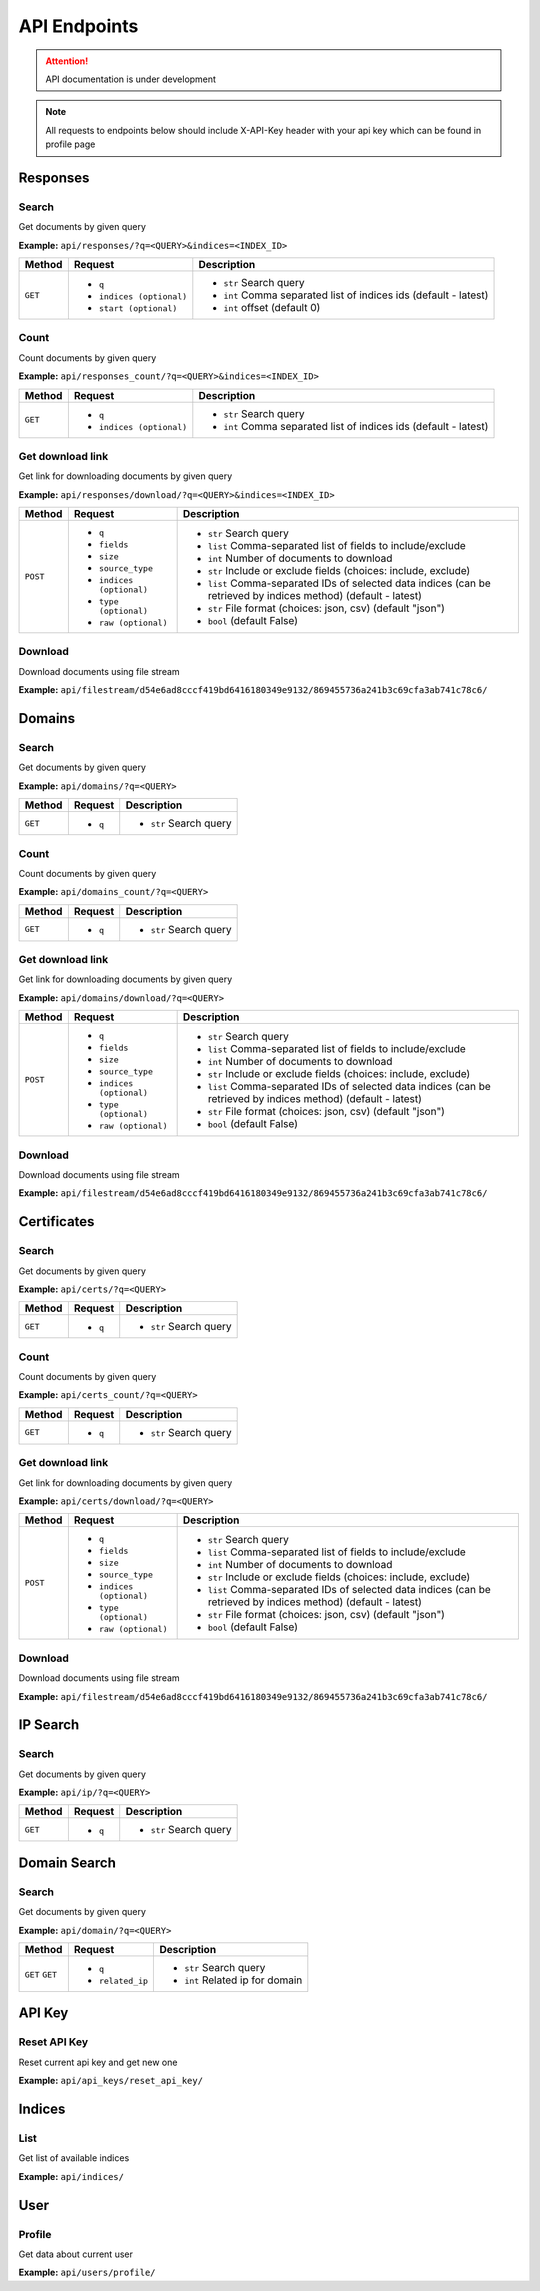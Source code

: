 API Endpoints
==================================
.. attention::
    API documentation is under development

.. note::
    All requests to endpoints below should include X-API-Key header with your api key which can be found in profile page

Responses
-----------
Search
+++++++++++++++++++
Get documents by given query

**Example:** ``api/responses/?q=<QUERY>&indices=<INDEX_ID>``

+----------+------------------------------+-----------------------------------------------------------------+
| Method   |  Request                     |  Description                                                    |
+==========+==============================+=================================================================+
| ``GET``  | * ``q``                      |* ``str`` Search query                                           |
|          | * ``indices (optional)``     |* ``int`` Comma separated list of indices ids (default - latest) |
|          | * ``start (optional)``       |* ``int`` offset (default 0)                                     |
+----------+------------------------------+-----------------------------------------------------------------+


Count
+++++++++++++++++++
Count documents by given query

**Example:** ``api/responses_count/?q=<QUERY>&indices=<INDEX_ID>``

+----------+------------------------------+-----------------------------------------------------------------+
| Method   |  Request                     |  Description                                                    |
+==========+==============================+=================================================================+
| ``GET``  | * ``q``                      |* ``str`` Search query                                           |
|          | * ``indices (optional)``     |* ``int`` Comma separated list of indices ids (default - latest) |
+----------+------------------------------+-----------------------------------------------------------------+


Get download link
+++++++++++++++++++
Get link for downloading documents by given query

**Example:** ``api/responses/download/?q=<QUERY>&indices=<INDEX_ID>``

+-----------+------------------------------+----------------------------------------------------------------------------------------------------------------+
| Method    |  Request                     |  Description                                                                                                   |
+===========+==============================+================================================================================================================+
| ``POST``  | * ``q``                      |* ``str`` Search query                                                                                          |
|           | * ``fields``                 |* ``list`` Comma-separated list of fields to include/exclude                                                    |
|           | * ``size``                   |* ``int`` Number of documents to download                                                                       |
|           | * ``source_type``            |* ``str`` Include or exclude fields (choices: include, exclude)                                                 |
|           | * ``indices (optional)``     |* ``list`` Comma-separated IDs of selected data indices (can be retrieved by indices method) (default - latest) |
|           | * ``type (optional)``        |* ``str`` File format (choices: json, csv) (default "json")                                                     |
|           | * ``raw (optional)``         |* ``bool`` (default False)                                                                                      |
+-----------+------------------------------+----------------------------------------------------------------------------------------------------------------+


Download
+++++++++++
Download documents using file stream

**Example:** ``api/filestream/d54e6ad8cccf419bd6416180349e9132/869455736a241b3c69cfa3ab741c78c6/``


Domains
-----------
Search
+++++++++++++++++++
Get documents by given query

**Example:** ``api/domains/?q=<QUERY>``

+----------+------------------------------+-----------------------------------------------------------------+
| Method   |  Request                     |  Description                                                    |
+==========+==============================+=================================================================+
| ``GET``  | * ``q``                      |* ``str`` Search query                                           |
+----------+------------------------------+-----------------------------------------------------------------+


Count
+++++++++++++++++++
Count documents by given query

**Example:** ``api/domains_count/?q=<QUERY>``

+----------+------------------------------+-----------------------------------------------------------------+
| Method   |  Request                     |  Description                                                    |
+==========+==============================+=================================================================+
| ``GET``  | * ``q``                      |* ``str`` Search query                                           |
+----------+------------------------------+-----------------------------------------------------------------+


Get download link
+++++++++++++++++++
Get link for downloading documents by given query

**Example:** ``api/domains/download/?q=<QUERY>``

+-----------+------------------------------+----------------------------------------------------------------------------------------------------------------+
| Method    |  Request                     |  Description                                                                                                   |
+===========+==============================+================================================================================================================+
| ``POST``  | * ``q``                      |* ``str`` Search query                                                                                          |
|           | * ``fields``                 |* ``list`` Comma-separated list of fields to include/exclude                                                    |
|           | * ``size``                   |* ``int`` Number of documents to download                                                                       |
|           | * ``source_type``            |* ``str`` Include or exclude fields (choices: include, exclude)                                                 |
|           | * ``indices (optional)``     |* ``list`` Comma-separated IDs of selected data indices (can be retrieved by indices method) (default - latest) |
|           | * ``type (optional)``        |* ``str`` File format (choices: json, csv) (default "json")                                                     |
|           | * ``raw (optional)``         |* ``bool`` (default False)                                                                                      |
+-----------+------------------------------+----------------------------------------------------------------------------------------------------------------+


Download
+++++++++++
Download documents using file stream

**Example:** ``api/filestream/d54e6ad8cccf419bd6416180349e9132/869455736a241b3c69cfa3ab741c78c6/``





Certificates
----------------
Search
+++++++++++++++++++
Get documents by given query

**Example:** ``api/certs/?q=<QUERY>``

+----------+------------------------------+-----------------------------------------------------------------+
| Method   |  Request                     |  Description                                                    |
+==========+==============================+=================================================================+
| ``GET``  | * ``q``                      |* ``str`` Search query                                           |
+----------+------------------------------+-----------------------------------------------------------------+


Count
+++++++++++++++++++
Count documents by given query

**Example:** ``api/certs_count/?q=<QUERY>``

+----------+------------------------------+-----------------------------------------------------------------+
| Method   |  Request                     |  Description                                                    |
+==========+==============================+=================================================================+
| ``GET``  | * ``q``                      |* ``str`` Search query                                           |
+----------+------------------------------+-----------------------------------------------------------------+


Get download link
+++++++++++++++++++
Get link for downloading documents by given query

**Example:** ``api/certs/download/?q=<QUERY>``

+-----------+------------------------------+----------------------------------------------------------------------------------------------------------------+
| Method    |  Request                     |  Description                                                                                                   |
+===========+==============================+================================================================================================================+
| ``POST``  | * ``q``                      |* ``str`` Search query                                                                                          |
|           | * ``fields``                 |* ``list`` Comma-separated list of fields to include/exclude                                                    |
|           | * ``size``                   |* ``int`` Number of documents to download                                                                       |
|           | * ``source_type``            |* ``str`` Include or exclude fields (choices: include, exclude)                                                 |
|           | * ``indices (optional)``     |* ``list`` Comma-separated IDs of selected data indices (can be retrieved by indices method) (default - latest) |
|           | * ``type (optional)``        |* ``str`` File format (choices: json, csv) (default "json")                                                     |
|           | * ``raw (optional)``         |* ``bool`` (default False)                                                                                      |
+-----------+------------------------------+----------------------------------------------------------------------------------------------------------------+


Download
+++++++++++
Download documents using file stream

**Example:** ``api/filestream/d54e6ad8cccf419bd6416180349e9132/869455736a241b3c69cfa3ab741c78c6/``






IP Search
-----------
Search
+++++++++++++++++++
Get documents by given query

**Example:** ``api/ip/?q=<QUERY>``

+----------+------------------------------+-----------------------------------------------------------------+
| Method   |  Request                     |  Description                                                    |
+==========+==============================+=================================================================+
| ``GET``  | * ``q``                      |* ``str`` Search query                                           |
+----------+------------------------------+-----------------------------------------------------------------+





Domain Search
----------------
Search
+++++++++++++++++++
Get documents by given query

**Example:** ``api/domain/?q=<QUERY>``

+----------+------------------------------+-----------------------------------------------------------------+
| Method   |  Request                     |  Description                                                    |
+==========+==============================+=================================================================+
| ``GET``  | * ``q``                      |* ``str`` Search query                                           |
| ``GET``  | * ``related_ip``             |* ``int`` Related ip for domain                                  |
+----------+------------------------------+-----------------------------------------------------------------+





API Key
-----------
Reset API Key
+++++++++++++++++++
Reset current api key and get new one

**Example:** ``api/api_keys/reset_api_key/``




Indices
-----------
List
+++++++++++++++++++
Get list of available indices

**Example:** ``api/indices/``





User
-----------
Profile
+++++++++++++++++++
Get data about current user

**Example:** ``api/users/profile/``







